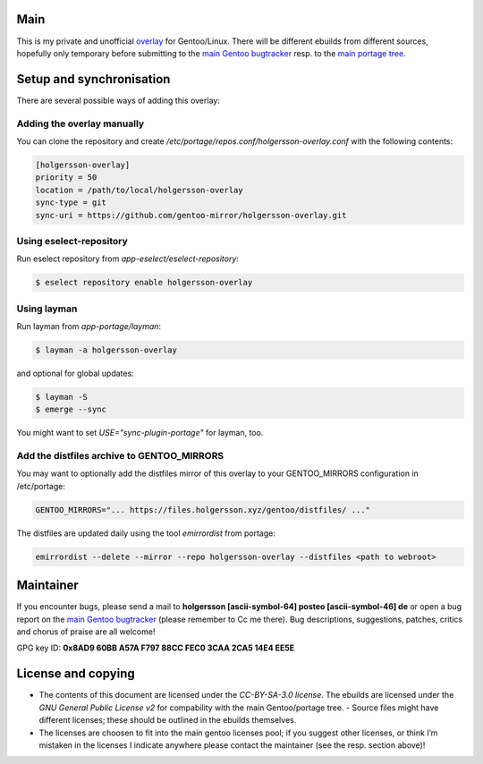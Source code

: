 .. Title: Readme for holgersson-overlay
.. Author: Nils Freydank <holgersson [ascii-symbol-64]
       posteo [ascii-symbol-46] de>

Main
====

This is my private and unofficial overlay_ for Gentoo/Linux.
There will be different ebuilds from different sources, hopefully only temporary
before submitting to the `main Gentoo bugtracker`_ resp. to the
`main portage tree`_.

Setup and synchronisation
=========================

There are several possible ways of adding this overlay:

Adding the overlay manually
---------------------------

You can clone the repository and create
`/etc/portage/repos.conf/holgersson-overlay.conf` with the following contents:

.. code-block:: ini

   [holgersson-overlay]
   priority = 50
   location = /path/to/local/holgersson-overlay
   sync-type = git
   sync-uri = https://github.com/gentoo-mirror/holgersson-overlay.git

Using eselect-repository
------------------------

Run eselect repository from `app-eselect/eselect-repository`:

.. code:: shell

    $ eselect repository enable holgersson-overlay


Using layman
------------

Run layman from `app-portage/layman`:

.. code:: shell

   $ layman -a holgersson-overlay

and optional for global updates:

.. code-block:: shell

   $ layman -S
   $ emerge --sync

You might want to set `USE="sync-plugin-portage"` for layman, too.

Add the distfiles archive to GENTOO_MIRRORS
-------------------------------------------

You may want to optionally add the distfiles mirror of this overlay to your
GENTOO_MIRRORS configuration in /etc/portage:

.. code:: shell

   GENTOO_MIRRORS="... https://files.holgersson.xyz/gentoo/distfiles/ ..."

The distfiles are updated daily using the tool `emirrordist` from portage:

.. code:: shell

   emirrordist --delete --mirror --repo holgersson-overlay --distfiles <path to webroot>

Maintainer
==========

If you encounter bugs, please send a mail to
**holgersson [ascii-symbol-64] posteo [ascii-symbol-46] de**
or open a bug report on the `main Gentoo bugtracker`_
(please remember to Cc me there). Bug descriptions, suggestions, patches,
critics and chorus of praise are all welcome!

GPG key ID: **0x8AD9 60BB A57A F797 88CC FEC0 3CAA 2CA5 14E4 EE5E**

License and copying
===================

- The contents of this document are licensed under the `CC-BY-SA-3.0 license`.
  The ebuilds are licensed under the `GNU General Public License v2` for
  compability with the main Gentoo/portage tree. - Source files might have
  different licenses; these should be outlined in the ebuilds themselves.
- The licenses are choosen to fit into the main gentoo licenses pool; if you
  suggest other licenses, or think I’m mistaken in the licenses I indicate
  anywhere please contact the maintainer (see the resp. section above)!

.. _overlay: https://git.holgersson.xyz/holgersson-overlay
.. _`main Gentoo bugtracker`: https://bugs.gentoo.org
.. _`main portage tree`: https://packages.gentoo.org/

.. vim:fileencoding=utf-8:ts=4:syntax=rst:colorcolumn=81
